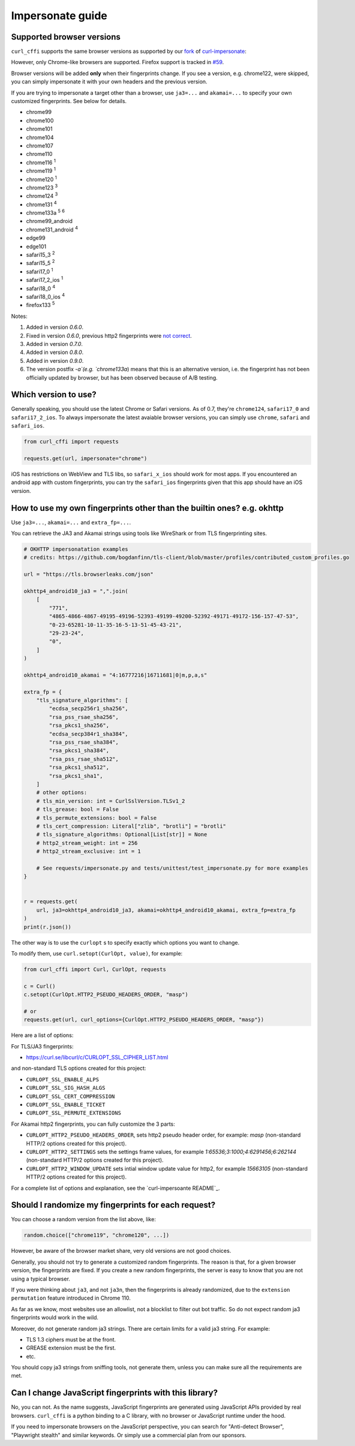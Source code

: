 Impersonate guide
======

Supported browser versions
--------------------------

``curl_cffi`` supports the same browser versions as supported by our `fork <https://github.com/lexiforest/curl-impersonate>`_ of `curl-impersonate <https://github.com/lwthiker/curl-impersonate>`_:

However, only Chrome-like browsers are supported. Firefox support is tracked in `#59 <https://github.com/lexiforest/curl_cffi/issues/59>`_.

Browser versions will be added **only** when their fingerprints change. If you see a version, e.g.
chrome122, were skipped, you can simply impersonate it with your own headers and the previous version.

If you are trying to impersonate a target other than a browser, use ``ja3=...`` and ``akamai=...``
to specify your own customized fingerprints. See below for details.

- chrome99
- chrome100
- chrome101
- chrome104
- chrome107
- chrome110
- chrome116 :sup:`1`
- chrome119 :sup:`1`
- chrome120 :sup:`1`
- chrome123 :sup:`3`
- chrome124 :sup:`3`
- chrome131 :sup:`4`
- chrome133a :sup:`5` :sup:`6`
- chrome99_android
- chrome131_android :sup:`4`
- edge99
- edge101
- safari15_3 :sup:`2`
- safari15_5 :sup:`2`
- safari17_0 :sup:`1`
- safari17_2_ios :sup:`1`
- safari18_0 :sup:`4`
- safari18_0_ios :sup:`4`
- firefox133 :sup:`5`

Notes:

1. Added in version `0.6.0`.
2. Fixed in version `0.6.0`, previous http2 fingerprints were `not correct <https://github.com/lwthiker/curl-impersonate/issues/215>`_.
3. Added in version `0.7.0`.
4. Added in version `0.8.0`.
5. Added in version `0.9.0`.
6. The version postfix `-a`(e.g. `chrome133a`) means that this is an alternative version, i.e. the fingerprint has not been officially updated by browser, but has been observed because of A/B testing.

Which version to use?
---------------------

Generally speaking, you should use the latest Chrome or Safari versions. As of 0.7, they're
``chrome124``, ``safari17_0`` and ``safari17_2_ios``. To always impersonate the latest avaiable
browser versions, you can simply use ``chrome``, ``safari`` and ``safari_ios``.

.. code-block:: python

    from curl_cffi import requests

    requests.get(url, impersonate="chrome")

iOS has restrictions on WebView and TLS libs, so ``safari_x_ios`` should work for most apps.
If you encountered an android app with custom fingerprints, you can try the ``safari_ios``
fingerprints given that this app should have an iOS version.

How to use my own fingerprints other than the builtin ones? e.g. okhttp
------

Use ``ja3=...``, ``akamai=...`` and ``extra_fp=...``.

You can retrieve the JA3 and Akamai strings using tools like WireShark or from TLS fingerprinting sites.

.. code-block:: python

   # OKHTTP impersonatation examples
   # credits: https://github.com/bogdanfinn/tls-client/blob/master/profiles/contributed_custom_profiles.go

   url = "https://tls.browserleaks.com/json"

   okhttp4_android10_ja3 = ",".join(
       [
           "771",
           "4865-4866-4867-49195-49196-52393-49199-49200-52392-49171-49172-156-157-47-53",
           "0-23-65281-10-11-35-16-5-13-51-45-43-21",
           "29-23-24",
           "0",
       ]
   )

   okhttp4_android10_akamai = "4:16777216|16711681|0|m,p,a,s"

   extra_fp = {
       "tls_signature_algorithms": [
           "ecdsa_secp256r1_sha256",
           "rsa_pss_rsae_sha256",
           "rsa_pkcs1_sha256",
           "ecdsa_secp384r1_sha384",
           "rsa_pss_rsae_sha384",
           "rsa_pkcs1_sha384",
           "rsa_pss_rsae_sha512",
           "rsa_pkcs1_sha512",
           "rsa_pkcs1_sha1",
       ]
       # other options:
       # tls_min_version: int = CurlSslVersion.TLSv1_2
       # tls_grease: bool = False
       # tls_permute_extensions: bool = False
       # tls_cert_compression: Literal["zlib", "brotli"] = "brotli"
       # tls_signature_algorithms: Optional[List[str]] = None
       # http2_stream_weight: int = 256
       # http2_stream_exclusive: int = 1

       # See requests/impersonate.py and tests/unittest/test_impersonate.py for more examples
   }


   r = requests.get(
       url, ja3=okhttp4_android10_ja3, akamai=okhttp4_android10_akamai, extra_fp=extra_fp
   )
   print(r.json())

The other way is to use the ``curlopt`` s to specify exactly which options you want to change.

To modify them, use ``curl.setopt(CurlOpt, value)``, for example:

.. code-block:: python

   from curl_cffi import Curl, CurlOpt, requests

   c = Curl()
   c.setopt(CurlOpt.HTTP2_PSEUDO_HEADERS_ORDER, "masp")

   # or
   requests.get(url, curl_options={CurlOpt.HTTP2_PSEUDO_HEADERS_ORDER, "masp"})

Here are a list of options:

For TLS/JA3 fingerprints:

* https://curl.se/libcurl/c/CURLOPT_SSL_CIPHER_LIST.html

and non-standard TLS options created for this project:

* ``CURLOPT_SSL_ENABLE_ALPS``
* ``CURLOPT_SSL_SIG_HASH_ALGS``
* ``CURLOPT_SSL_CERT_COMPRESSION``
* ``CURLOPT_SSL_ENABLE_TICKET``
* ``CURLOPT_SSL_PERMUTE_EXTENSIONS``

For Akamai http2 fingerprints, you can fully customize the 3 parts:

* ``CURLOPT_HTTP2_PSEUDO_HEADERS_ORDER``, sets http2 pseudo header order, for example: `masp` (non-standard HTTP/2 options created for this project).
* ``CURLOPT_HTTP2_SETTINGS`` sets the settings frame values, for example `1:65536;3:1000;4:6291456;6:262144` (non-standard HTTP/2 options created for this project).
* ``CURLOPT_HTTP2_WINDOW_UPDATE`` sets intial window update value for http2, for example `15663105` (non-standard HTTP/2 options created for this project).

For a complete list of options and explanation, see the `curl-impersoante README`_.

.. _curl-impersonate README: https://github.com/lexiforest/curl-impersonate?tab=readme-ov-file#libcurl-impersonate


Should I randomize my fingerprints for each request?
------

You can choose a random version from the list above, like:

.. code-block:: python

    random.choice(["chrome119", "chrome120", ...])

However, be aware of the browser market share, very old versions are not good choices.

Generally, you should not try to generate a customized random fingerprints. The reason
is that, for a given browser version, the fingerprints are fixed. If you create a new
random fingerprints, the server is easy to know that you are not using a typical browser.

If you were thinking about ``ja3``, and not ``ja3n``, then the fingerprints is already
randomized, due to the ``extension permutation`` feature introduced in Chrome 110.

As far as we know, most websites use an allowlist, not a blocklist to filter out bot
traffic. So do not expect random ja3 fingerprints would work in the wild.

Moreover, do not generate random ja3 strings. There are certain limits for a valid ja3 string.
For example:

* TLS 1.3 ciphers must be at the front.
* GREASE extension must be the first.
* etc.

You should copy ja3 strings from sniffing tools, not generate them, unless you can make
sure all the requirements are met.

Can I change JavaScript fingerprints with this library?
------

No, you can not. As the name suggests, JavaScript fingerprints are generated using JavaScript
APIs provided by real browsers. ``curl_cffi`` is a python binding to a C library, with no
browser or JavaScript runtime under the hood.

If you need to impersonate browsers on the JavaScript perspective, you can search for
"Anti-detect Browser", "Playwright stealth" and similar keywords. Or simply use a
commercial plan from our sponsors.
